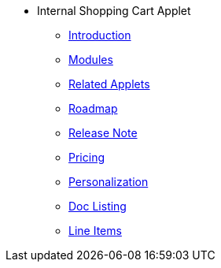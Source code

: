 * Internal Shopping Cart Applet 
** xref:introduction.adoc[Introduction]
** xref:modules.adoc[Modules]
** xref:related_applets.adoc[Related Applets]
** xref:roadmap.adoc[Roadmap]
** xref:release_note.adoc[Release Note]
** xref:pricing.adoc[Pricing]
** xref:personalization_settings.adoc[Personalization]
** xref:menu_01_sales_order_listing.adoc[Doc Listing]
** xref:menu_02_line_items.adoc[Line Items]
